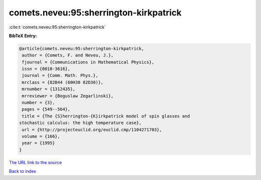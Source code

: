 comets.neveu:95:sherrington-kirkpatrick
=======================================

:cite:t:`comets.neveu:95:sherrington-kirkpatrick`

**BibTeX Entry:**

.. code-block:: bibtex

   @article{comets.neveu:95:sherrington-kirkpatrick,
    author = {Comets, F. and Neveu, J.},
    fjournal = {Communications in Mathematical Physics},
    issn = {0010-3616},
    journal = {Comm. Math. Phys.},
    mrclass = {82B44 (60H30 82D30)},
    mrnumber = {1312435},
    mrreviewer = {Boguslaw Zegarlinski},
    number = {3},
    pages = {549--564},
    title = {The {S}herrington-{K}irkpatrick model of spin glasses and
   stochastic calculus: the high temperature case},
    url = {http://projecteuclid.org/euclid.cmp/1104271703},
    volume = {166},
    year = {1995}
   }

`The URL link to the source <ttp://projecteuclid.org/euclid.cmp/1104271703}>`__


`Back to index <../By-Cite-Keys.html>`__
